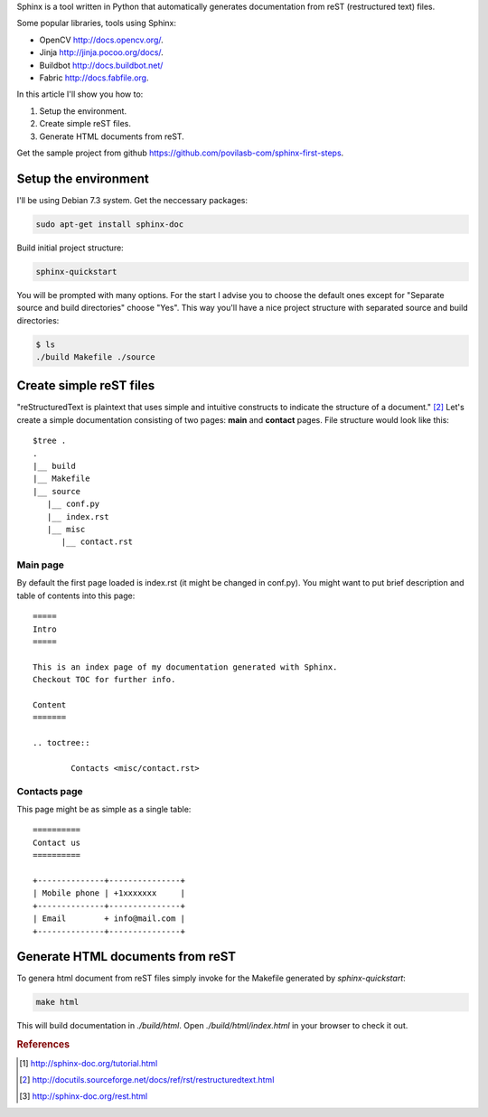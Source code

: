 .. title: Getting started with Sphinx
.. slug: sphinx-getting-started
.. date: 2014-02-21 19:18 UTC+02:00
.. tags: python,docs,sphinx
.. category:
.. link:
.. description:
.. type: text

Sphinx is a tool written in Python that automatically generates documentation
from reST (restructured text) files.

Some popular libraries, tools using Sphinx:

* OpenCV http://docs.opencv.org/.
* Jinja http://jinja.pocoo.org/docs/.
* Buildbot http://docs.buildbot.net/
* Fabric http://docs.fabfile.org.

In this article I'll show you how to:

1. Setup the environment.
2. Create simple reST files.
3. Generate HTML documents from reST.

Get the sample project from github
https://github.com/povilasb-com/sphinx-first-steps.


Setup the environment
=======================

I'll be using Debian 7.3 system. Get the neccessary packages:

.. code-block:: bash

        sudo apt-get install sphinx-doc

Build initial project structure:

.. code-block:: bash

        sphinx-quickstart

You will be prompted with many options. For the start I advise you to choose
the default ones except for "Separate source and build directories" choose
"Yes". This way you'll have a nice project structure with separated source
and build directories:

.. code-block:: bash

        $ ls
        ./build Makefile ./source


Create simple reST files
========================

"reStructuredText is plaintext that uses simple and intuitive constructs to
indicate the structure of a document." [#f2]_ Let's create a simple
documentation consisting of two pages: **main** and **contact** pages.
File structure would look like this::

        $tree .
        .
        |__ build
        |__ Makefile
        |__ source
           |__ conf.py
           |__ index.rst
           |__ misc
              |__ contact.rst


Main page
----------

By default the first page loaded is index.rst (it might be changed in conf.py).
You might want to put brief description and table of contents into this page::

        =====
        Intro
        =====

        This is an index page of my documentation generated with Sphinx.
        Checkout TOC for further info.

        Content
        =======

        .. toctree::

                Contacts <misc/contact.rst>


Contacts page
-------------

This page might be as simple as a single table::

        ==========
        Contact us
        ==========

        +--------------+---------------+
        | Mobile phone | +1xxxxxxx     |
        +--------------+---------------+
        | Email        + info@mail.com |
        +--------------+---------------+


Generate HTML documents from reST
=================================

To genera html document from reST files simply invoke for the Makefile
generated by *sphinx-quickstart*:

.. code-block:: bash

        make html

This will build documentation in *./build/html*. Open *./build/html/index.html*
in your browser to check it out.


.. rubric:: References

.. [#f1] http://sphinx-doc.org/tutorial.html
.. [#f2] http://docutils.sourceforge.net/docs/ref/rst/restructuredtext.html
.. [#f3] http://sphinx-doc.org/rest.html
